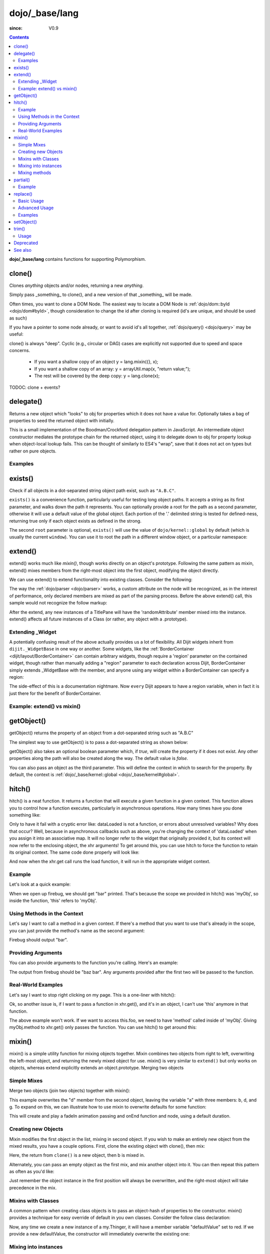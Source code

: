 .. _dojo/_base/lang:

===============
dojo/_base/lang
===============

:since: V0.9

.. contents ::
    :depth: 2

**dojo/_base/lang** contains functions for supporting Polymorphism.


clone()
=======
Clones `anything` objects and/or nodes, returning a new `anything`.

Simply pass _something_ to clone(), and a new version of that _something_ will be made.

.. js ::
 
  require(["dojo/_base/lang"], function(lang){
    // clone an object
    var obj = { a:"b", c:"d" };
    var thing = lang.clone(obj);

    // clone an array
    var newarray = lang.clone(["a", "b", "c"]);
  });

Often times, you want to clone a DOM Node. The easiest way to locate a DOM Node is :ref:`dojo/dom::byId <dojo/dom#byId>`, though consideration to change the id after cloning is required (id's are unique, and should be used as such)

.. js ::
  
  require(["dojo/_base/lang", "dojo/dom", "dojo/dom-attr"], function(lang, dom, attr){
    var node = dom.byId("someNode");
    var newnode = lang.clone(node);
    attr.set(newnode, "id", "someNewId");
  });

If you have a pointer to some node already, or want to avoid id's all together, :ref:`dojo/query() <dojo/query>` may be useful:

.. js ::
  
  require(["dojo/_base/lang", "query()", "dojo/dom-construct", "dojo/_base/window"], function(lang, query, ctr, win){
    // get a reference to some node
    var n = query(".someNode")[0];

    // create 10 clones of this node and append to body
    var i = 10;
    while(i--){
      ctr.place(lang.clone(n), win.body());
    }
  });

clone() is always "deep". Cyclic (e.g., circular or DAG) cases are explicitly not supported due to speed and space concerns.

    * If you want a shallow copy of an object y = lang.mixin({}, x);
    * If you want a shallow copy of an array: y = arrayUtil.map(x, "return value;");
    * The rest will be covered by the deep copy: y = lang.clone(x);

TODOC: clone + events?


delegate()
==========
Returns a new object which "looks" to obj for properties which it does not have a value for. Optionally takes a bag of properties to seed the returned object with initially.


This is a small implementation of the Boodman/Crockford delegation pattern in JavaScript. An intermediate object constructor mediates the prototype chain for the returned object, using it to delegate down to obj for property lookup when object-local lookup fails. This can be thought of similarly to ES4's "wrap", save that it does not act on types but rather on pure objects.


.. js ::
 
   require(["dojo/_base/lang", function(lang){
      var myNewObject = lang.delegate(anOldObject, { myNewProperty: "value or text"});
   });

Examples
--------

.. js ::

   require(["dojo/_base/lang", function(lang){
     var anOldObject = { bar: "baz" };
     var myNewObject = lang.delegate(anOldObject, { thud: "xyzzy"});
     myNewObject.bar == "baz"; // delegated to anOldObject
     anOldObject.thud == undefined; // by definition
     myNewObject.thud == "xyzzy"; // mixed in from props
     anOldObject.bar = "thonk";
     myNewObject.bar == "thonk"; // still delegated to anOldObject's bar
   });


exists()
========
Check if all objects in a dot-separated string object path exist, such as ``"A.B.C"``.


``exists()`` is a convenience function, particularly useful for testing long object paths. It accepts a string as its first parameter, and walks down the path it represents. You can optionally provide a root for the path as a second parameter, otherwise it will use a default value of the global object. Each portion of the '.' delimited string is tested for defined-ness, returning true only if each object exists as defined in the strong.

.. js ::
 
   require(["dojo/_base/lang"], function(lang){
     if( lang.exists("myns.widget.Foo") ){
       console.log("myns.widget.Foo exists");
     }
   });


The second ``root`` parameter is optional, ``exists()`` will use the value of ``dojo/kernel::global`` by default (which is usually the current ``window``). You can use it to root the path in a different window object, or a particular namespace:

.. js ::
 
 require(["dojo/_base/lang", "dijit/dijit"], function(lang, dijit){
   var widgetType = "form.Button";
   var myNamespace = docs;

   if( lang.exists(widgetType, myNamespace) ){
     console.log( "There's a docs.form.Button available");
   }else if( lang.exists(widgetType, dijit) ){
     console.log( "Dijits form.Button class is available");
   }else{
     console.log( "No form.Button classes are available");
   }
 });

extend()
========
extend() works much like `mixin()`, though works directly on an object's prototype. Following the same pattern as mixin, extend() mixes members from the right-most object into the first object, modifying the object directly.

We can use extend() to extend functionality into existing classes. Consider the following:

.. js ::
  
  require(["dojo/_base/lang", "dijit/TitlePane"], function(lang, TitlePane){
    lang.extend(TitlePane, {
      randomAttribute:"value"
    });
  });

The way the :ref:`dojo/parser <dojo/parser>` works, a custom attribute on the node will be recognized, as in the interest of performance, only declared members are mixed as part of the parsing process. Before the above extend() call, this sample would not recognize the follow markup:

.. html ::
    
     <div data-dojo-type="dijit/TitlePane" data-dojo-props="randomAttribute:'newValue'"></div>

After the extend, any new instances of a TitlePane will have the 'randomAttribute' member mixed into the instance. extend() affects all future instances of a Class (or rather, any object with a .prototype).

Extending _Widget
-----------------

A potentially confusing result of the above actually provides us a lot of flexibility. All Dijit widgets inherit from ``dijit._WidgetBase`` in one way or another. Some widgets, like the :ref:`BorderContainer <dijit/layout/BorderContainer>` can contain arbitrary widgets, though require a 'region' parameter on the contained widget, though rather than manually adding a "region" parameter to each declaration across Dijit, BorderContainer simply extends _WidgetBase with the member, and anyone using any widget within a BorderContainer can specify a region:

.. js ::
  
  require(["dojo/_base/lang", "dijit/_WidgetBase"], function(lang, _WidgetBase){
    lang.extend(_WidgetBase, {
      region:"center"
    });
  });

The side-effect of this is a documentation nightmare. Now ``every`` Dijit appears to have a region variable, when in fact it is just there for the benefit of BorderContainer.

Example: extend() vs mixin()
----------------------------

.. js ::
  
    require(["dojo/_base/lang", "json()"], function(lang, json){
        // define a class
        var myClass = function(){
            this.defaultProp = "default value";
        };
        myClass.prototype = {};
        console.log("the class (unmodified):", json.stringify(myClass.prototype));
    
        // extend the class
        lang.extend(myClass, {"extendedProp": "extendedValue"});
        console.log("the class (modified with lang.extend):", json.stringify(myClass.prototype));
    
        var t = new myClass();
        // add new properties to the instance of our class
        lang.mixin(t, {"myProp": "myValue"});
        console.log("the instance (modified with lang.mixin):", json.stringify(t));
    });

getObject()
===========
getObject() returns the property of an object from a dot-separated string such as "A.B.C"


The simplest way to use getObject() is to pass a dot-separated string as shown below:

.. js ::
 
     // define an object (outside function, in global scope to demonstrate)
     var foo = {
       bar: "some value"
     };
     require(["dojo/_base/lang"], function(lang){
       // get the "foo.bar" property
       lang.getObject("foo.bar");  // returns "some value"
     });

getObject() also takes an optional boolean parameter which, if `true`, will create the property if it does not exist. Any other properties along the path will also be created along the way. The default value is `false`.

.. js ::
 
     // define an object (outside function, in global scope to demonstrate)
     var foo = {
       bar: "some value"
     };
     require(["dojo/_base/lang"], function(lang){
        // get the "foo.baz" property, create it if it doesn't exist
        lang.getObject("foo.baz", true); // returns foo.baz - an empty object {}
        /*
          foo == {
            bar: "some value",
            baz: {}
          }
        */
     });

You can also pass an object as the third parameter. This will define the context in which to search for the property. By default, the context is :ref:`dojo/_base/kernel::global <dojo/_base/kernel#global>`.

.. js ::
 
     require(["dojo/_base/lang"], function(lang){
        // define an object
        var foo = {
           bar: "some value"
        };
    
        // get the "bar" property of the foo object
        lang.getObject("bar", false, foo); // returns "some value"
     });


hitch()
=======
hitch() is a neat function. It returns a function that will execute a given function in a given context.  This function allows you to control how a function executes, particularly in asynchronous operations.  How many times have you done something like:

.. js ::

  require(["dojo/_base/xhr"], function(xhr){
    var args = {
      url: "foo",
      load: this.dataLoaded
    };
    xhr.get(args);
  });


Only to have it fail with a cryptic error like:
dataLoaded is not a function, or errors about unresolved variables?   Why does that occur?  Well, because in asynchronous callbacks such as above, you're changing the context of 'dataLoaded' when you assign it into an associative map.  It will no longer refer to the widget that originally provided it, but its context will now refer to the enclosing object, the xhr arguments!  To get around this, you can use hitch to force the function to retain its original context.  The same code done properly will look like:

.. js ::

  require(["dojo/_base/xhr", "dojo/_base/lang"], function(xhr, lang){
    var args = {
      url: "foo",
      load: lang.hitch(this, "dataLoaded")
    };
    xhr.get(args);
  });

And now when the xhr.get call runs the load function, it will run in the appropriate widget context.



Example
-------------

Let's look at a quick example:

.. code-example::
 
  .. js ::

      require(["dojo/_base/lang"], function(lang){
          var myObj = {
            foo: "bar"
          };
          var func = lang.hitch(myObj, function(){
            console.log(this.foo);
          });
          func();
      });

When we open up firebug, we should get "bar" printed. That's because the scope we provided in hitch() was 'myObj', so inside the function, 'this' refers to 'myObj'.

Using Methods in the Context
----------------------------

Let's say I want to call a method in a given context. If there's a method that you want to use that's already in the scope, you can just provide the method's name as the second argument:

.. code-example::

  .. js ::

      require(["dojo/_base/lang"], function(lang){
          var myObj = {
            foo: "bar",
            method: function(someArg){
              console.log(this.foo);
            }
          };
          var func = lang.hitch(myObj, "method");
          func();
      });

Firebug should output "bar".

Providing Arguments
-------------------

You can also provide arguments to the function you're calling. Here's an example:

.. code-example::

  .. js ::

      require(["dojo/_base/lang"], function(lang){
          var myObj = {
            foo: "bar",
            method: function(someArg){
              console.log(someArg+" "+this.foo);
            }
          };
          var func = lang.hitch(myObj, "method", "baz");
          func();
      });

The output from firebug should be "baz bar". Any arguments provided after the first two will be passed to the function.


Real-World Examples
-------------------

Let's say I want to stop right clicking on my page. This is a one-liner with hitch():

.. js ::

      document.onconextmenu = lang.hitch(event, "stop");

Ok, so another issue is, if I want to pass a function in xhr.get(), and it's in an object, I can't use 'this' anymore in that function.

.. js ::

      var myObj = {
        foo: "bar",
        method: function(someArg){
          console.log(this.foo+" "+data);
        }
      };
      xhr.get({
        url: "/something.php",
        load: myObj.method
      });

The above example won't work. If we want to access this.foo, we need to have 'method' called inside of 'myObj'. Giving myObj.method to xhr.get() only passes the function. You can use hitch() to get around this:

.. js ::

      var myObj = {
        foo: "bar",
        method: function(data){
          console.log(this.foo+" "+data);
        }
      };
      xhr.get()({
        url: "/something.php",
        load: lang.hitch(myObj, "method")
      });

mixin()
=======
mixin() is a simple utility function for mixing objects together. Mixin combines two objects from right to left, overwriting the left-most object, and returning the newly mixed object for use. mixin() is very similar to ``extend()`` but only works on objects, whereas extend explicitly extends an object.prototype. Merging two objects


Simple Mixes
------------

Merge two objects (join two objects) together with mixin():

.. js ::
  
  require(["dojo/_base/lang"], function(lang){
    var a = { b:"c", d:"e" };
    lang.mixin(a, { d:"f", g:"h" });
    console.log(a); // b:c, d:f, g:h
  });

This example overwrites the "d" member from the second object, leaving the variable "a" with three members: b, d, and g. To expand on this, we can illustrate how to use mixin to overwrite defaults for some function:

.. js ::
  
  require(["dojo/_base/lang", "dojo/_base/fx"], function(lang, fx){
    var generatedProps = { node:"someNode", onEnd:function(){ /*code*/ } };
    var defaultProps = { duration:1000 };
    fx.fadeIn(lang.mixin(generatedProps, defaultProps)).play();
  });

This will create and play a fadeIn animation passing and onEnd function and node, using a default duration.


Creating new Objects
--------------------

Mixin modifies the first object in the list, mixing in second object. If you wish to make an entirely new object from the mixed results, you have a couple options. First, clone the existing object with clone(), then mix:

.. js ::
  
  require(["dojo/_base/lang"], function(lang){
    var newObject = lang.mixin(lang.clone(a), b);
  });

Here, the return from ``clone()`` is a new object, then b is mixed in.

Alternately, you can pass an empty object as the first mix, and mix another object into it. You can then repeat this pattern as often as you'd like:

.. js ::
  
  require(["dojo/_base/lang"], function(lang){
    var newObject = lang.mixin({}, b);
    lang.mixin(newObject, c);
    lang.mixin(newObject, lang.mixin(e, f));
    // and so on
  });

Just remember the object instance in the first position will always be overwritten, and the right-most object will take precedence in the mix.


Mixins with Classes
-------------------

A common pattern when creating class objects is to pass an object-hash of properties to the constructor. mixin() provides a technique for easy override of default in you own classes. Consider the follow class declaration:

.. js ::
  
  require(["dojo/_base/lang", "dojo/_base/declare"], function(lang, declare){
    declare("my.Thinger", null, {
      defaultValue: "red",
      constructor: function(args){
          lang.mixin(this, args);
      }
    });
  });

Now, any time we create a new instance of a my.Thinger, it will have a member variable "defaultValue" set to red. If we provide a new defaultValue, the constructor will immediately overwrite the existing one:

.. js ::
  
  var thing = new my.Thinger({ defaultValue:"blue" });

Mixing into instances
---------------------

Sometimes is it useful to mix custom variables and members into instances of widgets and other objects. Mixing into an instance allows you to easily add arbitrary references or overwrite functionality after instantiation.

.. js ::
  
  require(["dojo/_base/lang"], function(lang){
    var cp = new dijit.layout.ContentPane();
    lang.mixin(cp, { _timeCreated: new Date() });
  });

Now, that instance of the ContentPane as a Date object attached in the _timeCreated member, which is accessible to the widget as 'this._timeCreated'.

Mixing methods
--------------

If you want to mix in some methods into an instance using two previous techniques, be aware that :ref:`dojo/_base/declare() <dojo/_base/declare>` decorates them, while ``mixin()`` does not, which may affect how ``this.inherited()`` works, if used in mixed-in methods. Use ``safeMixin()``, which correctly handles all properties in ``declare()``-compatible way.

partial()
=========

Have you ever wanted to control arguments being passed into a function?  For example, have you ever had the need to set the first parameter of a function to a defined value and allow the others to still vary?  Well, provides() a way to do that!  Partial is a cousin to 'hitch' in that it's a function that returns a function.  What it does is allow you to fix the first N parameters of a function call to some specific value.  This can be very powerful, especially when you want to pass in object references or the like into notification functions of DataStores.

Let's take a quick look at a pseudo-code example of using partial:

.. js ::

  require(["dojo/_base/lang", "dojo/_base/xhr"], function(lang, xhr){
    var dataLoaded = function(someFirstParam, data, ioargs){};

    var args = {
      url: "foo",
      load: dataLoaded
    };
    xhr.get(args);
  });

Okay, so that will invoke the dataLoaded function when the xhr.get function returns ... but load of xhr.get expects param structure of:
load(data, ioargs).  So how the heck do we make sure that xhr.get's expectations are honored even with that new first param called 'someFirstParam'?  Enter partial()!  Here's how you would do it:

.. js ::

  require(["dojo/_base/lang", "dojo/_base/xhr"], function(lang, xhr){
    var dataLoaded = function(someFirstParam, data, ioargs){};

    var args = {
      url: "foo",
      load: lang.partial(dataLoaded, "firstValue");
    };
    xhr.get(args);
  });

What that does is create a new function that wraps dataLoaded and affixes the first parameter with the value "firstValue".  Note that partial() allows you to do N parameters, so you can keep defining as many values as you want for fixed-value parameters of a function.

Example
-------

.. code-example ::
  :djConfig: async: true, parseOnLoad: false

  Let's look at a quick running example:

  .. js ::

      require(["dojo/dom", "dojo/_base/lang", "dojo/on", "dojo/domReady!"], function(dom, lang, on){
            var myClick = function(presetValue, event){
               var node = dom.byId("appendLocation");
               node.appendChild(document.createTextNode(presetValue));
               node.appendChild(document.createElement("br"));
            };
            on(dom.byId("myButton"), "click", lang.partial(myClick, "This is preset text!"));
      });

  .. html ::
    
    <button id="myButton">Click me to append in a preset value!</button>
    <div id="appendLocation"></div>

replace()
=========
This function provides a light-weight foundation for substitution-based templating. It is a sane alternative to string concatenation technique, which is brittle and doesn't play nice with localization.

Basic Usage
-----------

replace() accepts 3 arguments:

* String template to be interpolated.
* Object or function to be used for substitutions.
* Optional regular expression pattern to look for. By default all patterns looking like ``{abc}`` are going to be found and replaced.

With dictionary
~~~~~~~~~~~~~~~

If the second argument is an object, all names within braces are interpreted as property names within this object. All names separated by ``.`` (dot) will be interpreted as subobjects. This default behavior provides a great flexibility:


.. code-example::
  :djConfig: async: true, parseOnLoad: false

  .. js ::

      require(["dojo/_base/lang", "dojo/dom", "dojo/domReady!"], function(lang, dom){
          dom.byId("output").innerHTML = lang.replace(
            "Hello, {name.first} {name.last} AKA {nick}!",
            {
              name: {
                first:  "Robert",
                middle: "X",
                last:   "Cringely"
              },
              nick: "Bob"
            }
          );
      });

  .. html ::

    <p id="output"></p>

You don't need to use all properties of an object, you can list them in any order, and you can reuse them as many times as you like.

With array
~~~~~~~~~~

In most cases you may prefer an array notation effectively simulating the venerable ``printf``:

.. code-example::
  :djConfig: async: true, parseOnLoad: false

  .. js ::

      require(["dojo/_base/lang", "dojo/dom", "dojo/domReady!"], function(lang, dom){
        dom.byId("output").innerHTML = lang.replace(
          "Hello, {0} {2} AKA {3}!",
          ["Robert", "X", "Cringely", "Bob"]
        );
      });

  .. html ::

    <p id="output"></p>

Advanced Usage
--------------

With function
~~~~~~~~~~~~~

For ultimate flexibility you can use replace() with a function as the second argument. The function is going to be called with 4 arguments:

* Whole match.
* Name between found braces.
* Offset of the match.
* Whole string.

Essentially these arguments are the same as in `String.replace() <https://developer.mozilla.org/en/Core_JavaScript_1.5_Reference/Global_Objects/String/replace>`_ when a function is used. Usually the second argument is the most useful one.

Let's take a look at example where we are calculating values lazily on demand from a potentially dynamic source.

This code in action:

.. code-example::
  :djConfig: async: true, parseOnLoad: false

  .. js ::

      require(["dojo/_base/array", "dojo/_base/lang", "dojo/dom", "dojo/domReady!"],
      function(array, lang, dom){

          // helper function
          function sum(a){
            var t = 0;
            array.forEach(a, function(x){ t += x; });
            return t;
          }

          dom.byId("output").innerHTML = lang.replace(
              "{count} payments averaging {avg} USD per payment.",
              lang.hitch(
                  { payments: [11, 16, 12] },
                  function(_, key){
                      switch(key){
                          case "count": return this.payments.length;
                          case "min":   return Math.min.apply(Math, this.payments);
                          case "max":   return Math.max.apply(Math, this.payments);
                          case "sum":   return sum(this.payments);
                          case "avg":   return sum(this.payments) / this.payments.length;
                      }
                  }
              )
          );
      });

  .. html ::

    <p id="output"></p>

With custom pattern
~~~~~~~~~~~~~~~~~~~

In some cases you may want to use different braces, e.g., because your interpolated strings contain patterns similar to ``{abc}``, but they should not be evaluated and replaced, or your server-side framework already uses these patterns for something else. In this case you should replace the pattern:

.. code-example::
  :djConfig: async: true, parseOnLoad: false

  .. js ::

      require(["dojo/_base/lang", "dojo/dom", "dojo/domReady!"], function(lang, dom){
        dom.byId("output").innerHTML = lang.replace(
          "Hello, %[0] %[2] AKA %[3]!",
          ["Robert", "X", "Cringely", "Bob"],
          /\%\[([^\]]+)\]/g
        );
      });

  .. html ::

    <p id="output"></p>

It is advised for the new pattern to be:

* Global
* It should capture one substring, usually some text inside "braces".

Examples
--------

Below are real-world examples of using replace().

Escaping substitutions
~~~~~~~~~~~~~~~~~~~~~~

Let's escape substituted text for HTML to prevent possible exploits.
Dijit templates implement similar technique.
We will borrow Dijit syntax: all names starting with ``!`` are going to be placed as is (example: ``{!abc}``),
while everything else is going to be filtered.

.. code-example::
  :djConfig: async: true, parseOnLoad: false

  .. js ::

	  require(["dojo/dom", "dojo/_base/lang", "dojo/domReady!"], function(dom, lang){
		function safeReplace(tmpl, dict){
		  // convert dict to a function, if needed
		  var fn = lang.isFunction(dict) ? dict : function(_, name){
			return lang.getObject(name, false, dict);
		  };
		  // perform the substitution
		  return lang.replace(tmpl, function(_, name){
			if(name.charAt(0) == '!'){
			  // no escaping
			  return fn(_, name.slice(1));
			}
			// escape
			return fn(_, name).
			  replace(/&/g, "&").
			  replace(/</g, "<").
			  replace(/>/g, ">").
			  replace(/"/g, """);
		  });
		}

		// we don't want to break the Code Glass widget here
		var bad = "{script}alert('Let\' break stuff!');{/script}";
		// let's reconstitute the original bad string
		bad = bad.replace(/\{/g, "<").replace(/\}/g, ">");
		// now the replacement
		dom.byId("output").innerHTML = safeReplace("<div>{0}</div", [bad]);
	  });

  .. html ::

    <p id="output"></p>

Formatting substitutions
~~~~~~~~~~~~~~~~~~~~~~~~

Let's add a simple formatting to substituted fields. We will use the following notation in this example:

* ``{name}`` - use the result of substitution directly.
* ``{name:fmt}`` - use formatter ``fmt`` to format the result.
* ``{name:fmt:a:b:c}`` - use formatter ``fmt`` with optional parameters ``a``, ``b``, and ``c``. Any number of parameters can be used. Their interpretation depends on a formatter.

In this example we are going to format numbers as fixed or exponential with optional precision.

.. code-example::
  :djConfig: async: true, parseOnLoad: false

  .. js ::

	  require(["dojo/dom", "dojo/_base/lang", "dojo/domReady!"], function(dom, lang){
		function format(tmpl, dict, formatters){
		  // convert dict to a function, if needed
		  var fn = lang.isFunction(dict) ? dict : function(_, name){
			return lang.getObject(name, false, dict);
		  };
		  // perform the substitution
		  return lang.replace(tmpl, function(_, name){
			var parts = name.split(":"),
			value = fn(_, parts[0]);
			if(parts.length > 1){
			  value = formatters[parts[1]](value, parts.slice(2));
			}
			return value;
		  });
		}
		// simple numeric formatters
		var customFormatters = {
		  f: function(value, opts){
			// return formatted as a fixed number
			var precision = opts && opts.length && opts[0];
			return Number(value).toFixed(precision);
		  },
		  e: function(value, opts){
			// return formatted as an exponential number
			var precision = opts && opts.length && opts[0];
			return Number(value).toExponential(precision);
		  }
		};
		// that is how we use it:
		var output1 = format(
		  "pi = {pi}<br>pi:f = {pi:f}<br>pi:f:5 = {pi:f:5}",
		  {pi: Math.PI, big: 1234567890},
		  customFormatters
		);

		dom.byId("output1").innerHTML = format(
		  "pi = {pi}<br>pi:f = {pi:f}<br>pi:f:5 = {pi:f:5}",
		  {pi: Math.PI, big: 1234567890},
		  customFormatters
		);
		dom.byId("output2").innerHTML = format(
		  "big = {big}<br>big:e = {big:e}<br>big:e:5 = {big:e:5}",
		  {pi: Math.PI, big: 1234567890},
		  customFormatters
		);
	  });

  .. html ::

    <p id="output1"></p>
    <p id="output2"></p>

setObject()
===========
Set a property from a dot-separated string, such as "A.B.C".

In JavaScript, a dot separated string like obj.parent.child refers to an item called child inside an object called parent inside of obj.

setObject will let you set the value of child, creating the intermediate parent object(s) if they don't exist.

Without `setObject()`, we often see code like this:

.. js ::

  // ensure that intermediate objects are available
  if(!obj["parent"]){ obj.parent ={}; }
  if(!obj.parent["child"]){ obj.parent.child={}; }

  // now we can safely set the property
  obj.parent.child.prop = "some value";


Wheras with `setObject()`, we can shorten that to:

.. js ::

  require(["dojo/_base/lang"], function(lang){
    lang.setObject("parent.child.prop", "some value", obj);
  });


trim()
======
This function implements a frequently required functionality: it removes white-spaces from both ends of a string. This functionality is part of ECMAScript 5 standard and implemented by some browsers. In this case trim() delegates to the native implementation. More information can be found here: `String.trim() at MDC <https://developer.mozilla.org/en/Core_JavaScript_1.5_Reference/Global_Objects/String/Trim>`_.

trim's implementation was informed by `Steven Levithan's blog post <http://blog.stevenlevithan.com/archives/faster-trim-javascript>`_. We chose to implement the compact yet performant version. If your application requires even more speed, check out `dojo/string::trim <dojo/string#trim>`_, which implements the fastest version.

Usage
-----

trim() accepts the only argument: a string to be trimmed.

.. code-example::
  :djConfig: async: true, parseOnLoad: false

  .. js ::

	  require(["dojo/dom", "dojo/_base/lang", "dojo/domReady!"], function(dom, lang){
		  function show(str){
			return "|" + lang.trim(str) + "|";
		  }
		  dom.byId("output1").innerHTML = show("   one");
		  dom.byId("output2").innerHTML = show("two ");
		  dom.byId("output3").innerHTML = show("   three ");
		  dom.byId("output4").innerHTML = show("\tfour\r\n");
		  dom.byId("output5").innerHTML = show("\f\n\r\t\vF I V E\f\n\r\t\v");
	  });

  .. html ::

      <p id="output1"></p>
      <p id="output2"></p>
      <p id="output3"></p>
      <p id="output4"></p>
      <p id="output5"></p>


Deprecated
==========
See :ref:`Testing Object Types <releasenotes/migration-2.0#testing-object-types>` for advice on how to
differentiate between different types of objects without using methods().  The methods below are deprecated:

* isString()

  Checks if the parameter is a String

* isArray()

  Checks if the parameter is an Array

* isFunction()

  Checks if the parameter is a Function

* isObject()

  Checks if the parameter is a Object

* isArrayLike()

  Checks if the parameter is like an Array

* isAlien()

  Checks if the parameter is a built-in function


See also
========

* :ref:`dojox/lang <dojox/lang/index>`